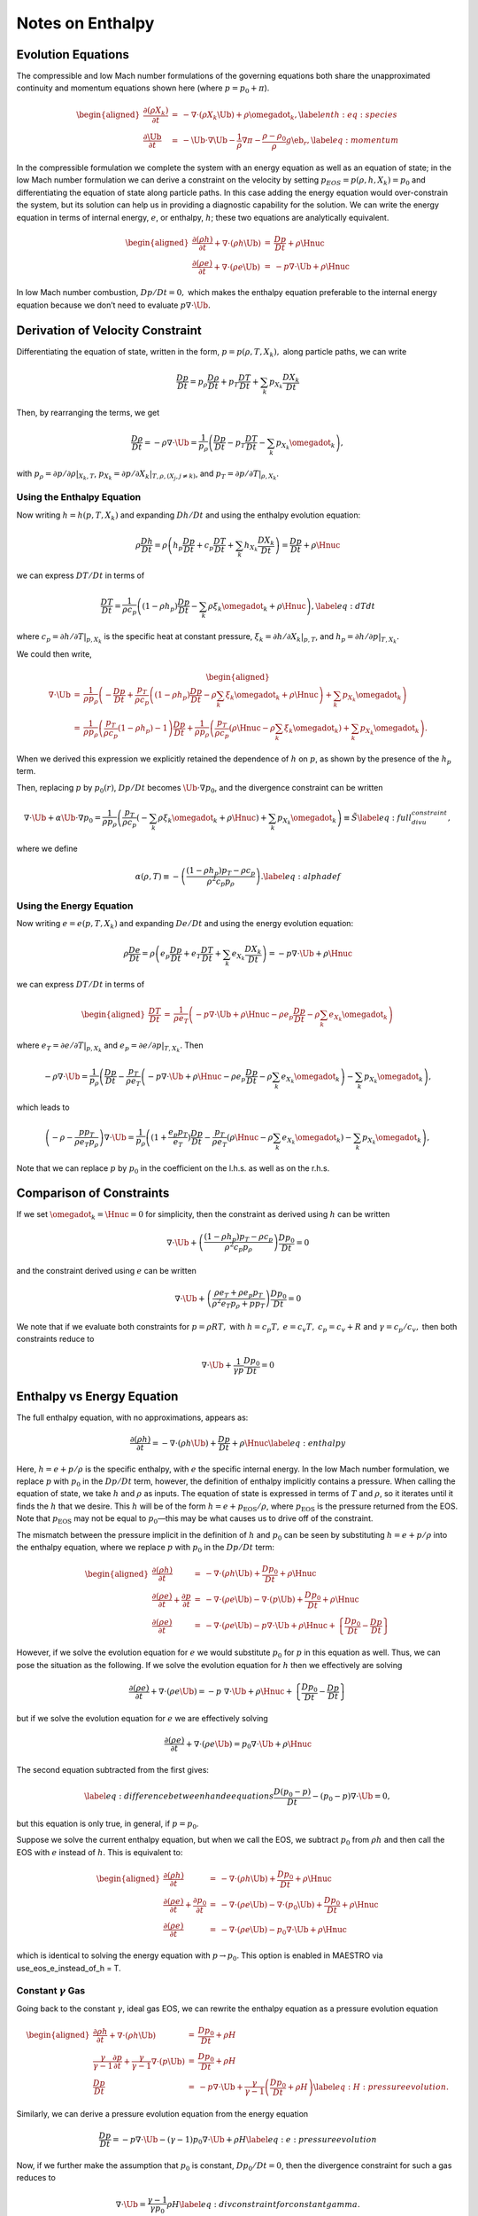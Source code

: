 *****************
Notes on Enthalpy
*****************

Evolution Equations
===================

The compressible and low Mach number formulations of the governing
equations both share the unapproximated continuity and momentum equations
shown here (where :math:`p = p_0 + \pi`).

.. math::

   \begin{aligned}
   \frac{\partial(\rho X_k)}{\partial t} &=& -\nabla\cdot(\rho X_k\Ub) +
   \rho\omegadot_k,\label{enth:eq:species}\\
   \frac{\partial\Ub}{\partial t} &=& -\Ub\cdot\nabla\Ub  -
     \frac{1}{\rho}\nabla\pi -
     \frac{\rho-\rho_0}{\rho} g\eb_r,\label{eq:momentum}\end{aligned}

In the compressible formulation we complete the system with an energy
equation as well as an equation of state; in the low Mach number
formulation we can derive a constraint on the velocity by setting
:math:`p_{EOS} = p(\rho,h,X_k) = p_0` and differentiating the equation of
state along particle paths. In this case adding the energy equation
would over-constrain the system, but its solution can help us in
providing a diagnostic capability for the solution. We can write the
energy equation in terms of internal energy, :math:`e`, or enthalpy, :math:`h`;
these two equations are analytically equivalent.

.. math::

   \begin{aligned}
   \frac{\partial(\rho h)}{\partial t} + \nabla\cdot(\rho h\Ub)
    &=& \frac{Dp}{Dt} + \rho\Hnuc \nonumber \\
   %
   \frac{\partial(\rho e)}{\partial t} + \nabla\cdot(\rho e \Ub)
    &=& - p\nabla\cdot \Ub + \rho\Hnuc \nonumber \end{aligned}

In low Mach number combustion, :math:`Dp/Dt = 0,` which makes the enthalpy
equation preferable to the internal energy equation because we don’t
need to evaluate :math:`p \nabla \cdot \Ub.`

Derivation of Velocity Constraint
=================================

Differentiating the equation of state, written in the form, :math:`p =
p(\rho,T,X_k),` along particle paths, we can write

.. math:: \frac{D p}{Dt}  = p_\rho \frac{D \rho}{Dt} + p_T \frac{D T}{Dt} + \sum_k p_{X_k} \frac{D X_k}{Dt}

Then, by rearranging the terms, we get

.. math::

   \frac{D \rho}{Dt}  = -\rho \nabla \cdot \Ub =
       \frac{1}{p_\rho}
       \left( \frac{D p}{Dt} - p_T \frac{D T}{Dt}
                             - \sum_k p_{X_k} {\omegadot}_k \right)  ,

with :math:`p_\rho = \left.\partial p/\partial \rho\right|_{X_k,T}`,
:math:`p_{X_k} = \left.\partial p/\partial X_k \right|_{T,\rho,(X_j,j\ne k)}`,
and :math:`p_T = \left.\partial p/\partial T\right|_{\rho,X_k}`.

Using the Enthalpy Equation
---------------------------

Now writing :math:`h = h(p,T,X_k)` and expanding :math:`Dh/Dt` and using the
enthalpy evolution equation:

.. math::

   \rho \frac{D h}{Dt}  = \rho \left( h_p \frac{D p}{Dt} + c_p \frac{D T}{Dt} + \sum_k h_{X_k} \frac{D X_k}{Dt} \right)
                        = \frac{D p}{D t} + \rho \Hnuc

we can express :math:`DT/Dt` in terms of

.. math::

   \frac{DT}{Dt} = \frac{1}{\rho c_p} \left( (1 - \rho h_p) \frac{D p}{D t}
   - \sum_k \rho \xi_k \omegadot_k + \rho \Hnuc \right)  , \label{eq:dTdt}

where :math:`c_p = \left.\partial h/\partial T\right|_{p,X_k}` is the
specific heat at constant pressure,
:math:`\xi_k = \left.\partial h/\partial X_k \right|_{p,T}`,
and :math:`h_p = \left.\partial h/\partial p\right|_{T,X_k}.`

We could then write,

.. math::

   \begin{aligned}
   \nabla \cdot \Ub &=& \frac{1}{\rho p_\rho} \left(
   - \frac{D p}{D t} + \frac{p_T}{\rho c_p}
     \left( (1 - \rho h_p) \frac{D p}{D t} - \rho \sum_k \xi_k \omegadot_k + \rho \Hnuc \right)
   + \sum_k p_{X_k} \omegadot_k \right)  \\
                    &=& \frac{1}{\rho p_\rho}
     \left( \frac{p_T}{\rho c_p}(1  - \rho h_p) - 1 \right) \frac{D p}{D t}
    + \frac{1}{\rho p_\rho} \left(
     \frac{p_T}{\rho c_p} (\rho \Hnuc - \rho \sum_k \xi_k   \omegadot_k)
                                  + \sum_k p_{X_k} \omegadot_k \right)  .\end{aligned}

When we derived this expression we explicitly retained the dependence
of :math:`h` on :math:`p`, as shown by the presence of the :math:`h_p` term.

Then, replacing :math:`p` by :math:`p_0(r)`, :math:`Dp/Dt` becomes :math:`\Ub \cdot
\nabla p_0`, and the divergence constraint can be written

.. math::

   \nabla \cdot \Ub + \alpha \Ub \cdot \nabla p_0 =
   \frac{1}{\rho p_\rho} \left(
      \frac{p_T}{\rho c_p} \left(
     - \sum_k\rho  \xi_k \omegadot_k + \rho \Hnuc \right)
    + \sum_k p_{X_k} \omegadot_k \right)  \equiv \tilde{S}  \label{eq:full_divu_constraint} ,

where we define

.. math::

   \alpha(\rho,T) \equiv - \left( \frac{(1 - \rho h_p )p_T - \rho c_p}{\rho^2
     c_p p_\rho} \right)  . \label{eq:alphadef}

Using the Energy Equation
-------------------------

Now writing :math:`e = e(p,T,X_k)` and expanding :math:`De/Dt` and using the
energy evolution equation:

.. math::

   \rho \frac{D e}{Dt}  = \rho \left( e_p \frac{D p}{Dt} + e_T \frac{D T}{Dt} + \sum_k e_{X_k} \frac{D X_k}{Dt} \right)
                        = -p \nabla \cdot \Ub + \rho \Hnuc

we can express :math:`DT/Dt` in terms of

.. math::

   \begin{aligned}
   \frac{DT}{Dt} &=& \frac{1}{\rho e_T} \left(
                     -p \nabla \cdot \Ub + \rho \Hnuc
                    - \rho e_p \frac{D p}{Dt}
                    - \rho \sum_k e_{X_k} \omegadot_k   \right)\end{aligned}

where :math:`e_T = \left.\partial e/\partial T\right|_{p,X_k}`
and :math:`e_p = \left.\partial e/\partial p\right|_{T,X_k}.`
Then

.. math::

   -\rho \nabla \cdot \Ub =
       \frac{1}{p_\rho} \left( \frac{D p}{Dt}
       - \frac{p_T}{\rho e_T} \left(
                    -p \nabla \cdot \Ub + \rho \Hnuc
                    - \rho e_p \frac{D p}{Dt}
                    - \rho \sum_k e_{X_k} \omegadot_k   \right)
       - \sum_k p_{X_k} {\omegadot}_k \right)  ,

which leads to

.. math::

   \left(-\rho -  \frac{p p_T}{\rho e_T p_\rho} \right) \nabla \cdot \Ub =
       \frac{1}{p_\rho} \left( (1 + \frac{e_p p_T}{e_T}) \frac{D p}{Dt}
                              - \frac{p_T}{\rho e_T} \left(
                                           \rho \Hnuc
                                           - \rho \sum_k e_{X_k} \omegadot_k   \right)
       - \sum_k p_{X_k} {\omegadot}_k \right)  ,

Note that we can replace :math:`p` by :math:`p_0` in the coefficient on the
l.h.s. as well as on the r.h.s.

Comparison of Constraints
=========================

If we set :math:`\omegadot_k = \Hnuc = 0` for simplicity, then the
constraint as derived using :math:`h` can be written

.. math::

   \nabla \cdot \Ub
   + \left( \frac{(1 - \rho h_p )p_T - \rho c_p}{\rho^2
     c_p p_\rho} \right) \frac{D p_0}{D t} = 0

and the constraint derived using :math:`e` can be written

.. math::

   \nabla \cdot \Ub
   + \left( \frac{\rho e_T + \rho e_p p_T}{\rho^2 e_T p_\rho + p p_T} \right) \frac{D p_0}{D t} = 0

We note that if we evaluate both constraints for :math:`p = \rho R T,` with
:math:`h = c_p T,` :math:`e = c_v T,` :math:`c_p = c_v + R` and :math:`\gamma = c_p / c_v,`
then both constraints reduce to

.. math:: \nabla \cdot \Ub + \frac{1}{\gamma p} \frac{D p_0}{D t} = 0

Enthalpy vs Energy Equation
===========================

The full enthalpy equation, with no approximations, appears as:

.. math::

   \frac{\partial(\rho h)}{\partial t} = -\nabla\cdot(\rho h\Ub) +
     \frac{Dp}{Dt} + \rho\Hnuc \label{eq:enthalpy}

Here, :math:`h = e + p/\rho` is the specific enthalpy, with :math:`e` the specific
internal energy. In the low Mach number formulation, we replace :math:`p`
with :math:`p_0` in the :math:`Dp/Dt` term, however, the definition of enthalpy
implicitly contains a pressure. When calling the equation of state,
we take :math:`h` and :math:`\rho` as inputs. The equation of state is expressed
in terms of :math:`T` and :math:`\rho`, so it iterates until it finds the :math:`h` that
we desire. This :math:`h` will be of the form :math:`h = e + p_\mathrm{EOS}/\rho`,
where :math:`p_\mathrm{EOS}` is the pressure returned from the EOS. Note that
:math:`p_\mathrm{EOS}` may not be equal to :math:`p_0`—this may be what
causes us to drive off of the constraint.

The mismatch between the pressure implicit in the definition of :math:`h`
and :math:`p_0` can be seen by substituting :math:`h = e + p/\rho` into the
enthalpy equation, where we replace :math:`p` with :math:`p_0` in the :math:`Dp/Dt` term:

.. math::

   \begin{aligned}
   \frac{\partial(\rho h)}{\partial t} &=& -\nabla\cdot(\rho h\Ub) +
     \frac{Dp_0}{Dt} + \rho\Hnuc \nonumber \\
   %
   \frac{\partial(\rho e)}{\partial t} + \frac{\partial p}{\partial t} &=&
    -\nabla\cdot(\rho e\Ub) -\nabla\cdot(p\Ub) + \frac{Dp_0}{Dt} + \rho\Hnuc \nonumber \\
   %
   \frac{\partial(\rho e)}{\partial t} &=&
    -\nabla\cdot(\rho e\Ub) - p\nabla\cdot\Ub + \rho\Hnuc +
     \left \{ \frac{Dp_0}{Dt} - \frac{Dp}{Dt} \right \} \nonumber \end{aligned}

However, if we solve the evolution equation for :math:`e` we would
substitute :math:`p_0` for :math:`p` in this equation as well. Thus, we can pose
the situation as the following. If we solve the evolution equation
for :math:`h` then we effectively are solving

.. math::

   \frac{\partial(\rho e)}{\partial t} +
     \nabla\cdot(\rho e\Ub) = -p \; \nabla\cdot\Ub + \rho\Hnuc +
     \left \{ \frac{Dp_0}{Dt} - \frac{Dp}{Dt} \right \} \nonumber

but if we solve the evolution equation for :math:`e` we are effectively solving

.. math::

   \frac{\partial(\rho e)}{\partial t} +
     \nabla\cdot(\rho e\Ub) = p_0 \nabla\cdot\Ub + \rho\Hnuc \nonumber

The second equation subtracted from the first gives:

.. math::

   \label{eq:difference between h and e equations}
     \frac{D (p_0 - p)}{Dt} - (p_0 - p)  \nabla \cdot \Ub = 0,

but this equation is only true, in general, if :math:`p=p_0`.

Suppose we solve the current enthalpy equation, but when we call the
EOS, we subtract :math:`p_0` from :math:`\rho h` and then call the EOS with :math:`e`
instead of :math:`h`. This is equivalent to:

.. math::

   \begin{aligned}
   \frac{\partial(\rho h)}{\partial t} &=& -\nabla\cdot(\rho h\Ub) +
     \frac{Dp_0}{Dt} + \rho\Hnuc \nonumber \\
   %
   \frac{\partial(\rho e)}{\partial t} + \frac{\partial p_0}{\partial t} &=&
    -\nabla\cdot(\rho e\Ub) -\nabla\cdot(p_0 \Ub) + \frac{Dp_0}{Dt} + \rho\Hnuc \nonumber \\
   %
   \frac{\partial(\rho e)}{\partial t} &=&
    -\nabla\cdot(\rho e\Ub) - p_0 \nabla\cdot\Ub + \rho\Hnuc  \nonumber\end{aligned}

which is identical to solving the energy equation with :math:`p\to p_0`.
This option is enabled in MAESTRO via
use_eos_e_instead_of_h = T.

Constant :math:`\gamma` Gas
---------------------------

Going back to the constant :math:`\gamma`, ideal gas EOS, we can rewrite the
enthalpy equation as a pressure evolution equation

.. math::

   \begin{aligned}
     \frac{\partial\rho h}{\partial t} + \nabla\cdot\left(\rho h\Ub\right) &=& \frac{Dp_0}{Dt} + \rho H {} \nonumber\\
     \frac{\gamma}{\gamma-1}\frac{\partial p}{\partial t} + \frac{\gamma}{\gamma-1}\nabla\cdot\left(p\Ub\right) &=& \frac{Dp_0}{Dt} + \rho H {} \nonumber\\
     \frac{Dp}{Dt} &=& -p\nabla\cdot\Ub + \frac{\gamma}{\gamma-1}\left(\frac{Dp_0}{Dt}+\rho H\right) \label{eq:H:pressure evolution}.\end{aligned}

Similarly, we can derive a pressure evolution equation from the energy equation

.. math:: \frac{Dp}{Dt} = -p\nabla\cdot\Ub - \left(\gamma-1\right)p_0\nabla\cdot\Ub + \rho H \label{eq:e:pressure evolution}

Now, if we further make the assumption that :math:`p_0` is constant,
:math:`Dp_0/Dt = 0`, then the divergence constraint for such a gas reduces
to

.. math:: \nabla\cdot\Ub = \frac{\gamma-1}{\gamma p_0}\rho H \label{eq:div constraint for constant gamma}.

Plugging this back into either of `[eq:H:pressure evolution] <#eq:H:pressure evolution>`__ or
`[eq:e:pressure evolution] <#eq:e:pressure evolution>`__ gives

.. math:: \frac{Dp}{Dt} = \frac{\gamma-1}{\gamma}\left(1-\frac{p}{p_0}\right)\rho H. \label{eq:pressure evolution constant gamma}

If :math:`p_0` is assumed constant and using `[eq:div constraint for
  constant gamma] <#eq:div constraint for
  constant gamma>`__, the difference between the enthalpy equation and
the energy equation, `[eq:difference between h and e equations] <#eq:difference between h and e equations>`__,
can be rewritten as

.. math:: -\frac{Dp}{Dt} - \frac{\gamma}{\gamma-1}\left(1-\frac{p}{p_0}\right)\rho H = 0,

where the equality holds from `[eq:pressure evolution constant
  gamma] <#eq:pressure evolution constant
  gamma>`__. In other words, for the constant :math:`\gamma` gas we have
:math:`p=p_0` as expected.

Outstanding Questions
=====================

#. Why do we want to start with enthalpy instead of internal energy?

   We believe that the original desire stems from our experience with
   smallscale combustion. There, stratification is not important and
   :math:`Dp_0/Dt = 0`, so the enthalpy equation becomes a conservation
   equation for :math:`(\rho h)`.

#. Should we call the EOS with :math:`h` as is, or call the EOS with :math:`e =
     h - p_0 / \rho`?

#. When we stay on the constraint, i.e. :math:`p_{EOS} = p_0`, then the
   equations for :math:`e` and for :math:`h` are identical. However, once we are
   off the constraint, do the terms in the current evolution equation
   for :math:`h` serve to drive us back to the constraint? Recall our
   current "volume discrepancy factor" acts as a source term which
   modifies the divergence constraint, which effectively modifies both
   :math:`\rho` and :math:`T` (or :math:`e` or :math:`h`). The term in the enthalpy equation
   only modifies :math:`\rho.` Is this relevant and/or useful?? Recall that
   the current "volume discrepancy factor" takes the form of adding to
   the r.h.s. of the constraint:

   .. math::

      \nabla \cdot(\beta_0\Ub) = \beta_0\left(S-\frac{1}{\overline{\Gamma_1} p_0}
             \frac{\partial p_0}{\partial t} - \frac{f}{\overline{\Gamma_1} p_0}
             \frac{p_0-p_\text{EOS}}{\dt}\right)

#. Suppose we corrected the :math:`h` (or :math:`e` equation) by using the full
   :math:`p` instead of :math:`p_0`? Would this be more or less consistent (one
   could imagine doing this as a correction after solving for :math:`\pi`
   earlier in the timestep).

#. In computing the thermodynamic coefficients in :math:`S` for the
   projection, don’t we need these to be in terms of :math:`p_0` instead of
   :math:`p(h,\rho)`?
